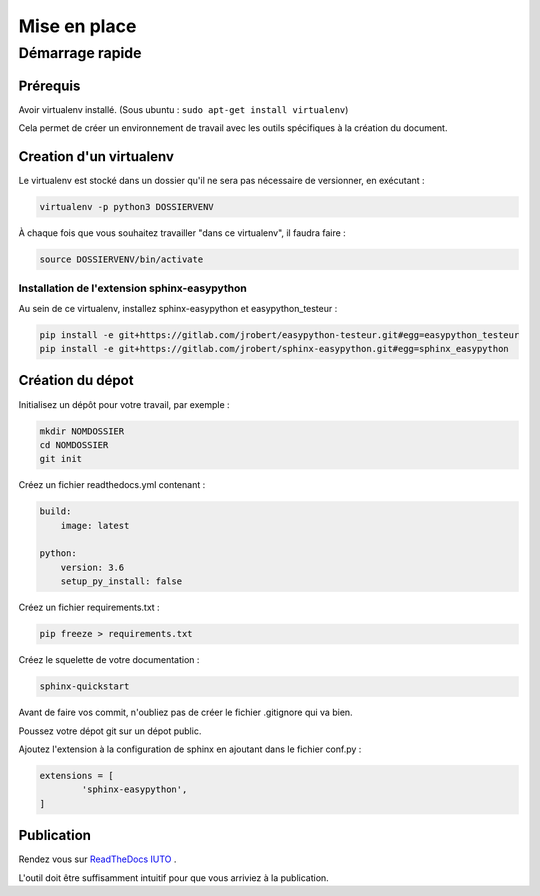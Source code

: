 Mise en place
==============

Démarrage rapide 
#################

Prérequis
++++++++++
Avoir virtualenv installé. (Sous ubuntu : ``sudo apt-get install virtualenv``)

Cela permet de créer un environnement de travail avec les outils spécifiques à la création du document.

Creation d'un virtualenv
+++++++++++++++++++++++++

Le virtualenv est stocké dans un dossier qu'il ne sera pas nécessaire de versionner, en exécutant : 

.. code::
        
        virtualenv -p python3 DOSSIERVENV

À chaque fois que vous souhaitez travailler "dans ce virtualenv", il faudra faire :

.. code::

        source DOSSIERVENV/bin/activate 


Installation de l'extension sphinx-easypython
----------------------------------------------

Au sein de ce virtualenv, installez sphinx-easypython et easypython_testeur :

.. code:: 

        pip install -e git+https://gitlab.com/jrobert/easypython-testeur.git#egg=easypython_testeur 
        pip install -e git+https://gitlab.com/jrobert/sphinx-easypython.git#egg=sphinx_easypython



Création du dépot
++++++++++++++++++

Initialisez un dépôt pour votre travail, par exemple :

.. code::

        mkdir NOMDOSSIER
        cd NOMDOSSIER
        git init


Créez un fichier readthedocs.yml contenant : 

.. code::

        build:
            image: latest

        python:
            version: 3.6
            setup_py_install: false



Créez un fichier requirements.txt :

.. code::

        pip freeze > requirements.txt

Créez le squelette de votre documentation : 

.. code::

        sphinx-quickstart

Avant de faire vos commit, n'oubliez pas de créer le fichier .gitignore qui va bien.

Poussez votre dépot git sur un dépot public.


Ajoutez l'extension à la configuration de sphinx en ajoutant dans le fichier conf.py :

.. code::

        extensions = [
                'sphinx-easypython',
        ]



Publication
+++++++++++++


Rendez vous sur `ReadTheDocs IUTO <http://info.iut45.univ-orleans.fr/>`_ . 

L'outil doit être suffisamment intuitif pour que vous arriviez à la publication.



